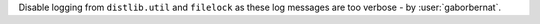 Disable logging from ``distlib.util`` and ``filelock`` as these log messages are too verbose - by :user:`gaborbernat`.
